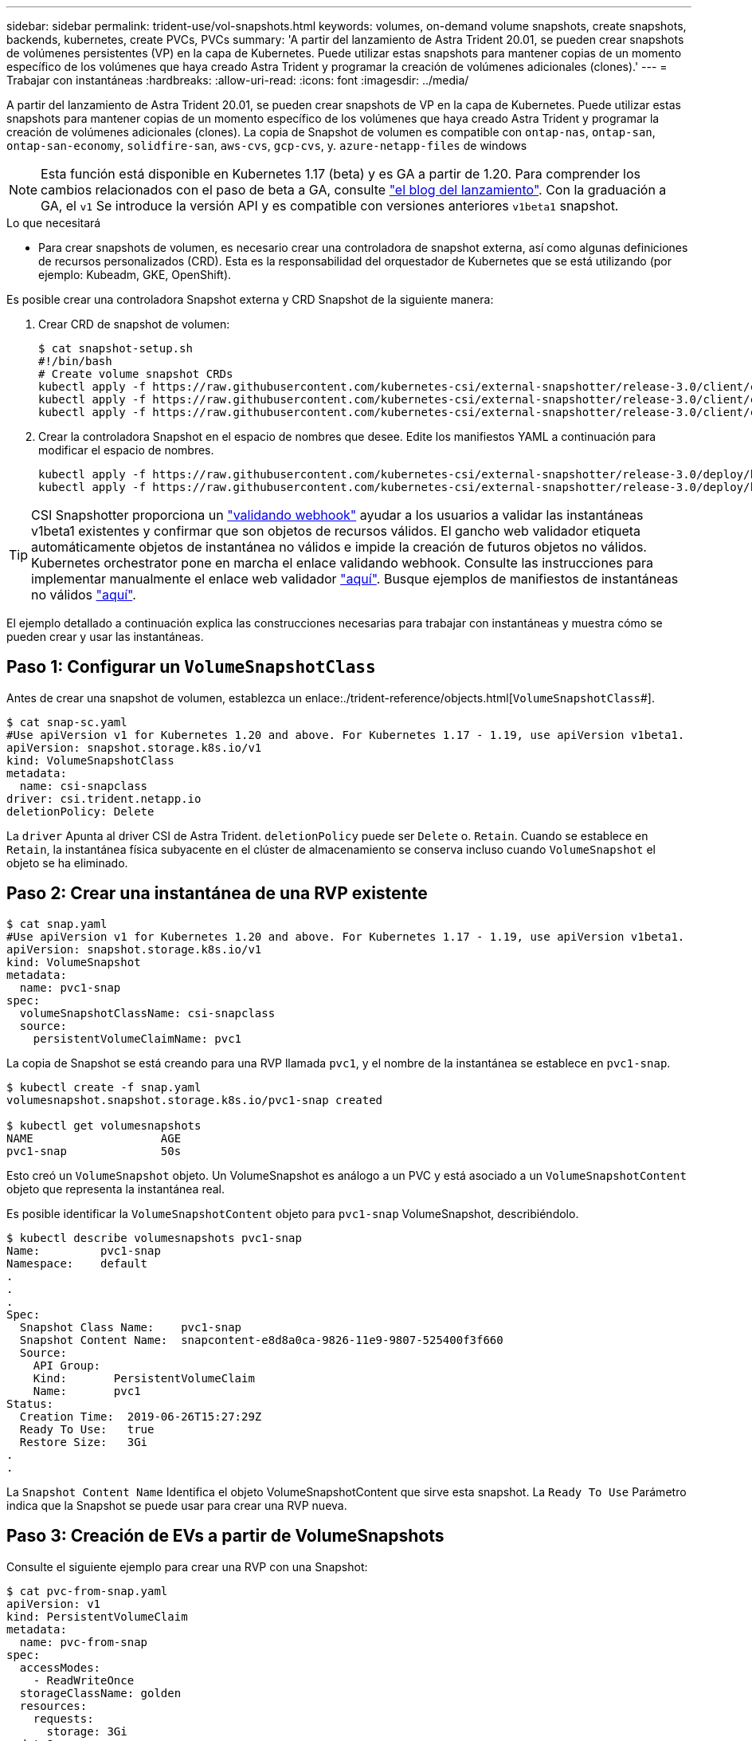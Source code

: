 ---
sidebar: sidebar 
permalink: trident-use/vol-snapshots.html 
keywords: volumes, on-demand volume snapshots, create snapshots, backends, kubernetes, create PVCs, PVCs 
summary: 'A partir del lanzamiento de Astra Trident 20.01, se pueden crear snapshots de volúmenes persistentes (VP) en la capa de Kubernetes. Puede utilizar estas snapshots para mantener copias de un momento específico de los volúmenes que haya creado Astra Trident y programar la creación de volúmenes adicionales (clones).' 
---
= Trabajar con instantáneas
:hardbreaks:
:allow-uri-read: 
:icons: font
:imagesdir: ../media/


A partir del lanzamiento de Astra Trident 20.01, se pueden crear snapshots de VP en la capa de Kubernetes. Puede utilizar estas snapshots para mantener copias de un momento específico de los volúmenes que haya creado Astra Trident y programar la creación de volúmenes adicionales (clones). La copia de Snapshot de volumen es compatible con `ontap-nas`, `ontap-san`, `ontap-san-economy`, `solidfire-san`, `aws-cvs`, `gcp-cvs`, y. `azure-netapp-files` de windows


NOTE: Esta función está disponible en Kubernetes 1.17 (beta) y es GA a partir de 1.20. Para comprender los cambios relacionados con el paso de beta a GA, consulte https://kubernetes.io/blog/2020/12/10/kubernetes-1.20-volume-snapshot-moves-to-ga/["el blog del lanzamiento"^]. Con la graduación a GA, el `v1` Se introduce la versión API y es compatible con versiones anteriores `v1beta1` snapshot.

.Lo que necesitará
* Para crear snapshots de volumen, es necesario crear una controladora de snapshot externa, así como algunas definiciones de recursos personalizados (CRD). Esta es la responsabilidad del orquestador de Kubernetes que se está utilizando (por ejemplo: Kubeadm, GKE, OpenShift).


Es posible crear una controladora Snapshot externa y CRD Snapshot de la siguiente manera:

. Crear CRD de snapshot de volumen:
+
[listing]
----
$ cat snapshot-setup.sh
#!/bin/bash
# Create volume snapshot CRDs
kubectl apply -f https://raw.githubusercontent.com/kubernetes-csi/external-snapshotter/release-3.0/client/config/crd/snapshot.storage.k8s.io_volumesnapshotclasses.yaml
kubectl apply -f https://raw.githubusercontent.com/kubernetes-csi/external-snapshotter/release-3.0/client/config/crd/snapshot.storage.k8s.io_volumesnapshotcontents.yaml
kubectl apply -f https://raw.githubusercontent.com/kubernetes-csi/external-snapshotter/release-3.0/client/config/crd/snapshot.storage.k8s.io_volumesnapshots.yaml
----
. Crear la controladora Snapshot en el espacio de nombres que desee. Edite los manifiestos YAML a continuación para modificar el espacio de nombres.
+
[listing]
----
kubectl apply -f https://raw.githubusercontent.com/kubernetes-csi/external-snapshotter/release-3.0/deploy/kubernetes/snapshot-controller/rbac-snapshot-controller.yaml
kubectl apply -f https://raw.githubusercontent.com/kubernetes-csi/external-snapshotter/release-3.0/deploy/kubernetes/snapshot-controller/setup-snapshot-controller.yaml
----



TIP: CSI Snapshotter proporciona un https://github.com/kubernetes-csi/external-snapshotter#validating-webhook["validando webhook"^] ayudar a los usuarios a validar las instantáneas v1beta1 existentes y confirmar que son objetos de recursos válidos. El gancho web validador etiqueta automáticamente objetos de instantánea no válidos e impide la creación de futuros objetos no válidos. Kubernetes orchestrator pone en marcha el enlace validando webhook. Consulte las instrucciones para implementar manualmente el enlace web validador https://github.com/kubernetes-csi/external-snapshotter/blob/release-3.0/deploy/kubernetes/webhook-example/README.md["aquí"^]. Busque ejemplos de manifiestos de instantáneas no válidos https://github.com/kubernetes-csi/external-snapshotter/tree/release-3.0/examples/kubernetes["aquí"^].

El ejemplo detallado a continuación explica las construcciones necesarias para trabajar con instantáneas y muestra cómo se pueden crear y usar las instantáneas.



== Paso 1: Configurar un `VolumeSnapshotClass`

Antes de crear una snapshot de volumen, establezca un enlace:./trident-reference/objects.html[`VolumeSnapshotClass`#].

[listing]
----
$ cat snap-sc.yaml
#Use apiVersion v1 for Kubernetes 1.20 and above. For Kubernetes 1.17 - 1.19, use apiVersion v1beta1.
apiVersion: snapshot.storage.k8s.io/v1
kind: VolumeSnapshotClass
metadata:
  name: csi-snapclass
driver: csi.trident.netapp.io
deletionPolicy: Delete
----
La `driver` Apunta al driver CSI de Astra Trident. `deletionPolicy` puede ser `Delete` o. `Retain`. Cuando se establece en `Retain`, la instantánea física subyacente en el clúster de almacenamiento se conserva incluso cuando `VolumeSnapshot` el objeto se ha eliminado.



== Paso 2: Crear una instantánea de una RVP existente

[listing]
----
$ cat snap.yaml
#Use apiVersion v1 for Kubernetes 1.20 and above. For Kubernetes 1.17 - 1.19, use apiVersion v1beta1.
apiVersion: snapshot.storage.k8s.io/v1
kind: VolumeSnapshot
metadata:
  name: pvc1-snap
spec:
  volumeSnapshotClassName: csi-snapclass
  source:
    persistentVolumeClaimName: pvc1
----
La copia de Snapshot se está creando para una RVP llamada `pvc1`, y el nombre de la instantánea se establece en `pvc1-snap`.

[listing]
----
$ kubectl create -f snap.yaml
volumesnapshot.snapshot.storage.k8s.io/pvc1-snap created

$ kubectl get volumesnapshots
NAME                   AGE
pvc1-snap              50s
----
Esto creó un `VolumeSnapshot` objeto. Un VolumeSnapshot es análogo a un PVC y está asociado a un `VolumeSnapshotContent` objeto que representa la instantánea real.

Es posible identificar la `VolumeSnapshotContent` objeto para `pvc1-snap` VolumeSnapshot, describiéndolo.

[listing]
----
$ kubectl describe volumesnapshots pvc1-snap
Name:         pvc1-snap
Namespace:    default
.
.
.
Spec:
  Snapshot Class Name:    pvc1-snap
  Snapshot Content Name:  snapcontent-e8d8a0ca-9826-11e9-9807-525400f3f660
  Source:
    API Group:
    Kind:       PersistentVolumeClaim
    Name:       pvc1
Status:
  Creation Time:  2019-06-26T15:27:29Z
  Ready To Use:   true
  Restore Size:   3Gi
.
.
----
La `Snapshot Content Name` Identifica el objeto VolumeSnapshotContent que sirve esta snapshot. La `Ready To Use` Parámetro indica que la Snapshot se puede usar para crear una RVP nueva.



== Paso 3: Creación de EVs a partir de VolumeSnapshots

Consulte el siguiente ejemplo para crear una RVP con una Snapshot:

[listing]
----
$ cat pvc-from-snap.yaml
apiVersion: v1
kind: PersistentVolumeClaim
metadata:
  name: pvc-from-snap
spec:
  accessModes:
    - ReadWriteOnce
  storageClassName: golden
  resources:
    requests:
      storage: 3Gi
  dataSource:
    name: pvc1-snap
    kind: VolumeSnapshot
    apiGroup: snapshot.storage.k8s.io
----
`dataSource` Muestra que la RVP debe crearse con un VolumeSnapshot llamado `pvc1-snap` como la fuente de los datos. Esto le indica a Astra Trident que cree una RVP a partir de la snapshot. Una vez creada la RVP, se puede conectar a un pod y utilizarla como cualquier otro PVC.


NOTE: Cuando se elimina un volumen persistente con instantáneas asociadas, el volumen Trident correspondiente se actualiza a un “estado de eliminación”. Para eliminar el volumen Astra Trident, deben eliminarse las snapshots del volumen.



== Obtenga más información

* link:../trident-concepts/snapshots.html["Copias de Snapshot de volumen"^]
* enlace:../trident-reference/objects.html[`VolumeSnapshotClass`#]

